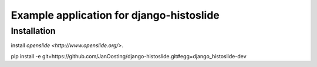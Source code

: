===========
Example application for django-histoslide
===========

Installation
----------

install `openslide <http://www.openslide.org/>`.

pip install -e git+https://github.com/JanOosting/django-histoslide.git#egg=django_histoslide-dev


